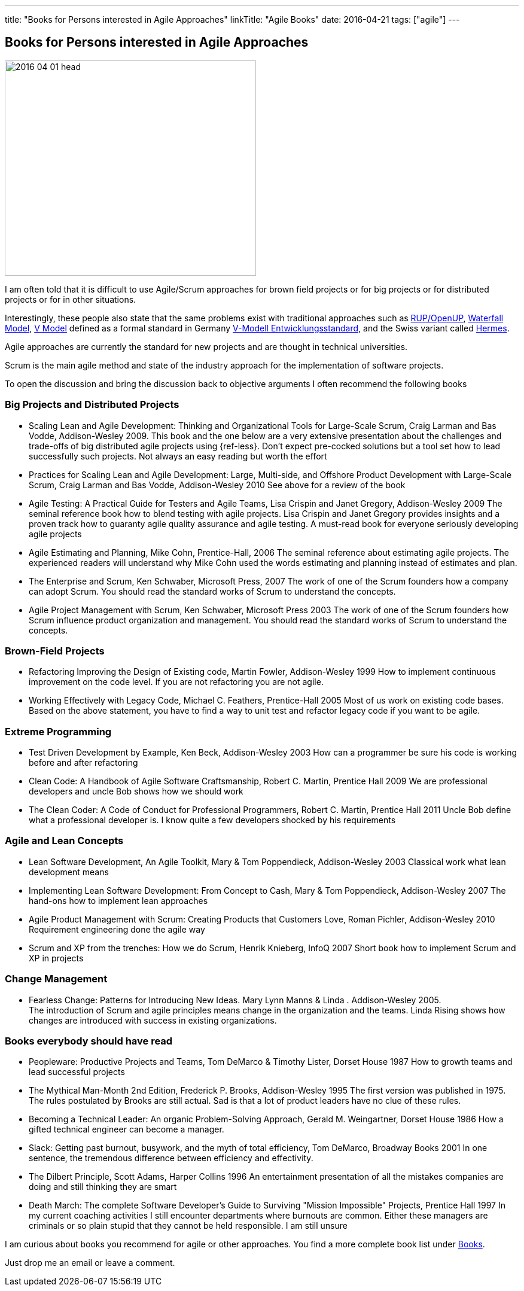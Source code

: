 ---
title: "Books for Persons interested in Agile Approaches"
linkTitle: "Agile Books"
date: 2016-04-21
tags: ["agile"]
---

== Books for Persons interested in Agile Approaches
:author: Marcel Baumann
:email: <marcel.baumann@tangly.net>
:homepage: https://www.tangly.net/
:company: https://www.tangly.net/[tangly llc]

image::2016-04-01-head.jpg[width=420,height=360,role=left]
I am often told that it is difficult to use Agile/Scrum approaches for brown field projects or for big projects or for distributed projects or for in other situations.

Interestingly, these people also state that the same problems exist with traditional approaches such as https://en.wikipedia.org/wiki/OpenUP[RUP/OpenUP],
https://en.wikipedia.org/wiki/Waterfall_model[Waterfall Model], https://en.wikipedia.org/wiki/V-Model_(software_development)[V Model] defined as a formal standard in Germany https://de.wikipedia.org/wiki/V-Modell_(Entwicklungsstandard)[V-Modell Entwicklungsstandard], and the Swiss variant called https://www.hermes.admin.ch/en[Hermes].

Agile approaches are currently the standard for new projects and are thought in technical universities.

Scrum is the main agile method and state of the industry approach for the implementation of software projects.

To open the discussion and bring the discussion back to objective arguments I often recommend the following books

=== Big Projects and Distributed Projects

* Scaling Lean and Agile Development: Thinking and Organizational Tools for Large-Scale Scrum, Craig Larman and Bas Vodde, Addison-Wesley 2009.
This book and the one below are a very extensive presentation about the challenges and trade-offs of big distributed agile projects using {ref-less}.
Don't expect pre-cocked solutions but a tool set how to lead successfully such projects.
Not always an easy reading but worth the effort
* Practices for Scaling Lean and Agile Development: Large, Multi-side, and Offshore Product Development with Large-Scale Scrum, Craig Larman and Bas Vodde, Addison-Wesley 2010 See above for a review of the book
* Agile Testing: A Practical Guide for Testers and Agile Teams, Lisa Crispin and Janet Gregory, Addison-Wesley 2009 The seminal reference book how to blend testing with agile projects.
Lisa Crispin and Janet Gregory provides insights and a proven track how to guaranty agile quality assurance and agile testing.
A must-read book for everyone seriously developing agile projects
* Agile Estimating and Planning, Mike Cohn, Prentice-Hall, 2006 The seminal reference about estimating agile projects.
The experienced readers will understand why Mike Cohn used the words estimating and planning instead of estimates and plan.
* The Enterprise and Scrum, Ken Schwaber, Microsoft Press, 2007 The work of one of the Scrum founders how a company can adopt Scrum.
You should read the standard works of Scrum to understand the concepts.
* Agile Project Management with Scrum, Ken Schwaber, Microsoft Press 2003 The work of one of the Scrum founders how Scrum influence product organization and management.
You should read the standard works of Scrum to understand the concepts.

=== Brown-Field Projects

* Refactoring Improving the Design of Existing code, Martin Fowler, Addison-Wesley 1999 How to implement continuous improvement on the code level.
If you are not refactoring you are not agile.
* Working Effectively with Legacy Code, Michael C. Feathers, Prentice-Hall 2005 Most of us work on existing code bases.
Based on the above statement, you have to find a way to unit test and refactor legacy code if you want to be agile.

=== Extreme Programming

* Test Driven Development by Example, Ken Beck, Addison-Wesley 2003 How can a programmer be sure his code is working before and after refactoring
* Clean Code: A Handbook of Agile Software Craftsmanship, Robert C. Martin, Prentice Hall 2009 We are professional developers and uncle Bob shows how we should work
* The Clean Coder: A Code of Conduct for Professional Programmers, Robert C. Martin, Prentice Hall 2011 Uncle Bob define what a professional developer is.
I know quite a few developers shocked by his requirements

=== Agile and Lean Concepts

* Lean Software Development, An Agile Toolkit, Mary & Tom Poppendieck, Addison-Wesley 2003 Classical work what lean development means
* Implementing Lean Software Development: From Concept to Cash, Mary & Tom Poppendieck, Addison-Wesley 2007 The hand-ons how to implement lean approaches
* Agile Product Management with Scrum: Creating Products that Customers Love, Roman Pichler, Addison-Wesley 2010 Requirement engineering done the agile way
* Scrum and XP from the trenches: How we do Scrum, Henrik Knieberg, InfoQ 2007 Short book how to implement Scrum and XP in projects

=== Change Management

* Fearless Change: Patterns for Introducing New Ideas.
Mary Lynn Manns & Linda . Addison-Wesley 2005. +
The introduction of Scrum and agile principles means change in the organization and the teams.
Linda Rising shows how changes are introduced with success in existing organizations.

=== Books everybody should have read

* Peopleware: Productive Projects and Teams, Tom DeMarco & Timothy Lister, Dorset House 1987 How to growth teams and lead successful projects
* The Mythical Man-Month 2nd Edition, Frederick P. Brooks, Addison-Wesley 1995 The first version was published in 1975. The rules postulated by Brooks are still actual.
Sad is that a lot of product leaders have no clue of these rules.
* Becoming a Technical Leader: An organic Problem-Solving Approach, Gerald M. Weingartner, Dorset House 1986 How a gifted technical engineer can become a manager.
* Slack: Getting past burnout, busywork, and the myth of total efficiency, Tom DeMarco, Broadway Books 2001 In one sentence, the tremendous difference between efficiency and effectivity.
* The Dilbert Principle, Scott Adams, Harper Collins 1996 An entertainment presentation of all the mistakes companies are doing and still thinking they are smart
* Death March: The complete Software Developer's Guide to Surviving "Mission Impossible" Projects, Prentice Hall 1997 In my current coaching activities I still encounter departments where burnouts are common.
Either these managers are criminals or so plain stupid that they cannot be held responsible.
I am still unsure

I am curious about books you recommend for agile or other approaches.
You find a more complete book list under link:../../ideas/learnings/books[Books].

Just drop me an email or leave a comment.
